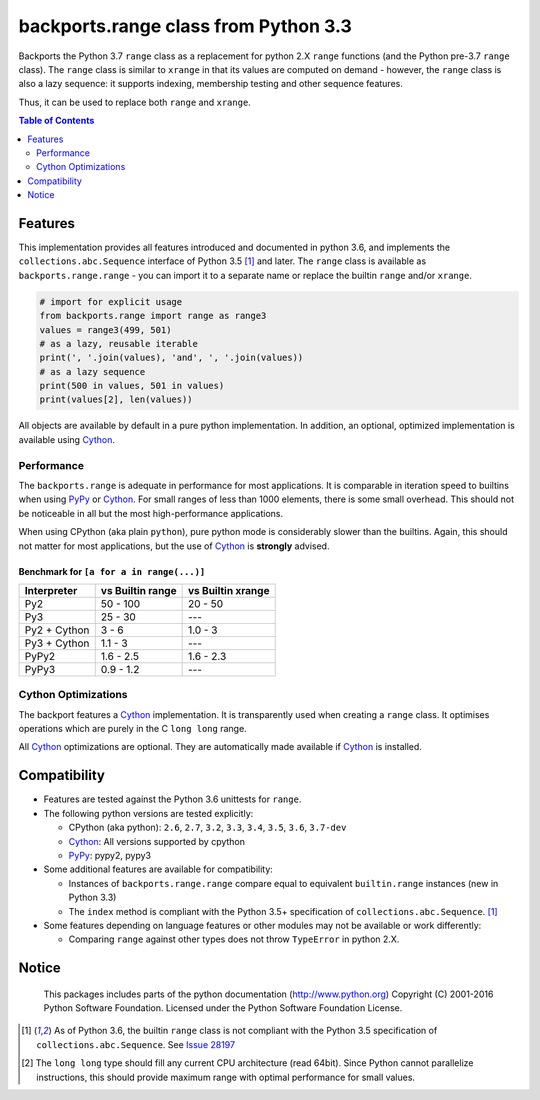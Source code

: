 +++++++++++++++++++++++++++++++++++++
backports.range class from Python 3.3
+++++++++++++++++++++++++++++++++++++

|travis| |codecov|

|pypi| |pypistatus| |pypiversions| |pypiimplementations|

Backports the Python 3.7 ``range`` class as a replacement for python 2.X ``range``
functions (and the Python pre-3.7 ``range`` class).
The ``range`` class is similar to ``xrange`` in that its values are computed on demand -
however, the ``range`` class is also a lazy sequence:
it supports indexing, membership testing and other sequence features.

Thus, it can be used to replace both ``range`` and ``xrange``.


.. |travis| image:: https://travis-ci.org/maxfischer2781/backports.range.svg?branch=master
    :target: https://travis-ci.org/maxfischer2781/backports.range
    :alt: Unit Tests

.. |pypi| image:: https://img.shields.io/pypi/v/backports.range.svg
    :target: https://pypi.python.org/pypi/backports.range
    :alt: PyPI Package

.. |pypistatus| image:: https://img.shields.io/pypi/status/backports.range.svg
    :target: https://pypi.python.org/pypi/backports.range
    :alt: PyPI Status

.. |pypiversions| image:: https://img.shields.io/pypi/pyversions/backports.range.svg
    :target: https://pypi.python.org/pypi/backports.range
    :alt: PyPI Versions

.. |pypiimplementations| image:: https://img.shields.io/pypi/implementation/backports.range.svg
    :target: https://pypi.python.org/pypi/backports.range
    :alt: PyPI Implementations

.. |codecov| image:: https://codecov.io/gh/maxfischer2781/backports.range/branch/master/graph/badge.svg
  :target: https://codecov.io/gh/maxfischer2781/backports.range
  :alt: Code Coverage

.. contents:: **Table of Contents**
    :depth: 2

Features
--------

This implementation provides all features introduced and documented in
python 3.6, and implements the ``collections.abc.Sequence`` interface of Python 3.5 [#seq35]_ and later.
The ``range`` class is available as ``backports.range.range`` -
you can import it to a separate name or replace the builtin ``range`` and/or ``xrange``.

.. code::

    # import for explicit usage
    from backports.range import range as range3
    values = range3(499, 501)
    # as a lazy, reusable iterable
    print(', '.join(values), 'and', ', '.join(values))
    # as a lazy sequence
    print(500 in values, 501 in values)
    print(values[2], len(values))

All objects are available by default in a pure python implementation.
In addition, an optional, optimized implementation is available using `Cython`_.

Performance
^^^^^^^^^^^

The ``backports.range`` is adequate in performance for most applications.
It is comparable in iteration speed to builtins when using `PyPy`_ or `Cython`_.
For small ranges of less than 1000 elements, there is some small overhead.
This should not be noticeable in all but the most high-performance applications.

When using CPython (aka plain ``python``), pure python mode is considerably slower than the builtins.
Again, this should not matter for most applications, but the use of `Cython`_ is **strongly** advised.

Benchmark for ``[a for a in range(...)]``
.........................................

=============== ================= ==================
Interpreter     vs Builtin range  vs Builtin xrange
=============== ================= ==================
Py2                      50 - 100            20 - 50
Py3                       25 - 30                ---
Py2 + Cython                3 - 6            1.0 - 3
Py3 + Cython              1.1 - 3                ---
PyPy2                   1.6 - 2.5          1.6 - 2.3
PyPy3                   0.9 - 1.2                ---
=============== ================= ==================

Cython Optimizations
^^^^^^^^^^^^^^^^^^^^

The backport features a `Cython`_ implementation.
It is transparently used when creating a ``range`` class.
It optimises operations which are purely in the C ``long long`` range.

All `Cython`_ optimizations are optional.
They are automatically made available if `Cython`_ is installed.

Compatibility
-------------

- Features are tested against the Python 3.6 unittests for ``range``.

- The following python versions are tested explicitly:

  - CPython (aka python): ``2.6``, ``2.7``, ``3.2``, ``3.3``, ``3.4``, ``3.5``, ``3.6``, ``3.7-dev``

  - `Cython`_: All versions supported by cpython

  - `PyPy`_: pypy2, pypy3

- Some additional features are available for compatibility:

  - Instances of ``backports.range.range`` compare equal to equivalent ``builtin.range`` instances (new in Python 3.3)

  - The ``index`` method is compliant with the Python 3.5+ specification of ``collections.abc.Sequence``. [#seq35]_

- Some features depending on language features or other modules may not be
  available or work differently:

  - Comparing ``range`` against other types does not throw ``TypeError`` in python 2.X.

Notice
------

    This packages includes parts of the python documentation (http://www.python.org)
    Copyright (C) 2001-2016 Python Software Foundation.
    Licensed under the Python Software Foundation License.

.. [#seq35] As of Python 3.6, the builtin ``range`` class is not compliant
            with the Python 3.5 specification of ``collections.abc.Sequence``.
            See `Issue 28197 <http://bugs.python.org/issue28197>`_

.. [#clonglong] The ``long long`` type should fill any current CPU architecture (read 64bit).
                Since Python cannot parallelize instructions,
                this should provide maximum range with optimal performance for small values.

.. _Cython: http://cython.org

.. _PyPy: http://pypy.org
